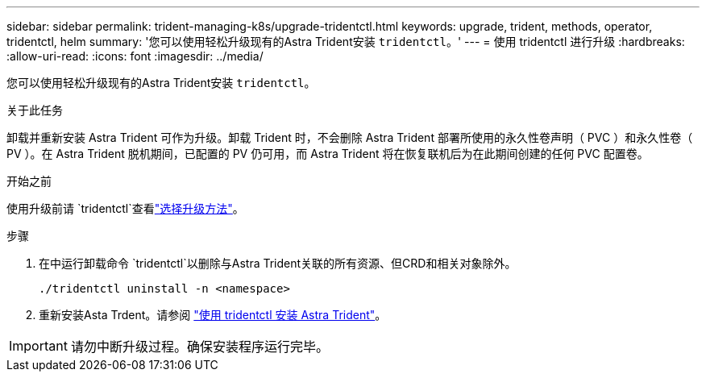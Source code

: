 ---
sidebar: sidebar 
permalink: trident-managing-k8s/upgrade-tridentctl.html 
keywords: upgrade, trident, methods, operator, tridentctl, helm 
summary: '您可以使用轻松升级现有的Astra Trident安装 `tridentctl`。' 
---
= 使用 tridentctl 进行升级
:hardbreaks:
:allow-uri-read: 
:icons: font
:imagesdir: ../media/


[role="lead"]
您可以使用轻松升级现有的Astra Trident安装 `tridentctl`。

.关于此任务
卸载并重新安装 Astra Trident 可作为升级。卸载 Trident 时，不会删除 Astra Trident 部署所使用的永久性卷声明（ PVC ）和永久性卷（ PV ）。在 Astra Trident 脱机期间，已配置的 PV 仍可用，而 Astra Trident 将在恢复联机后为在此期间创建的任何 PVC 配置卷。

.开始之前
使用升级前请 `tridentctl`查看link:upgrade-trident.html#select-an-upgrade-method["选择升级方法"]。

.步骤
. 在中运行卸载命令 `tridentctl`以删除与Astra Trident关联的所有资源、但CRD和相关对象除外。
+
[listing]
----
./tridentctl uninstall -n <namespace>
----
. 重新安装Asta Trdent。请参阅 link:../trident-get-started/kubernetes-deploy-tridentctl.html["使用 tridentctl 安装 Astra Trident"]。



IMPORTANT: 请勿中断升级过程。确保安装程序运行完毕。
